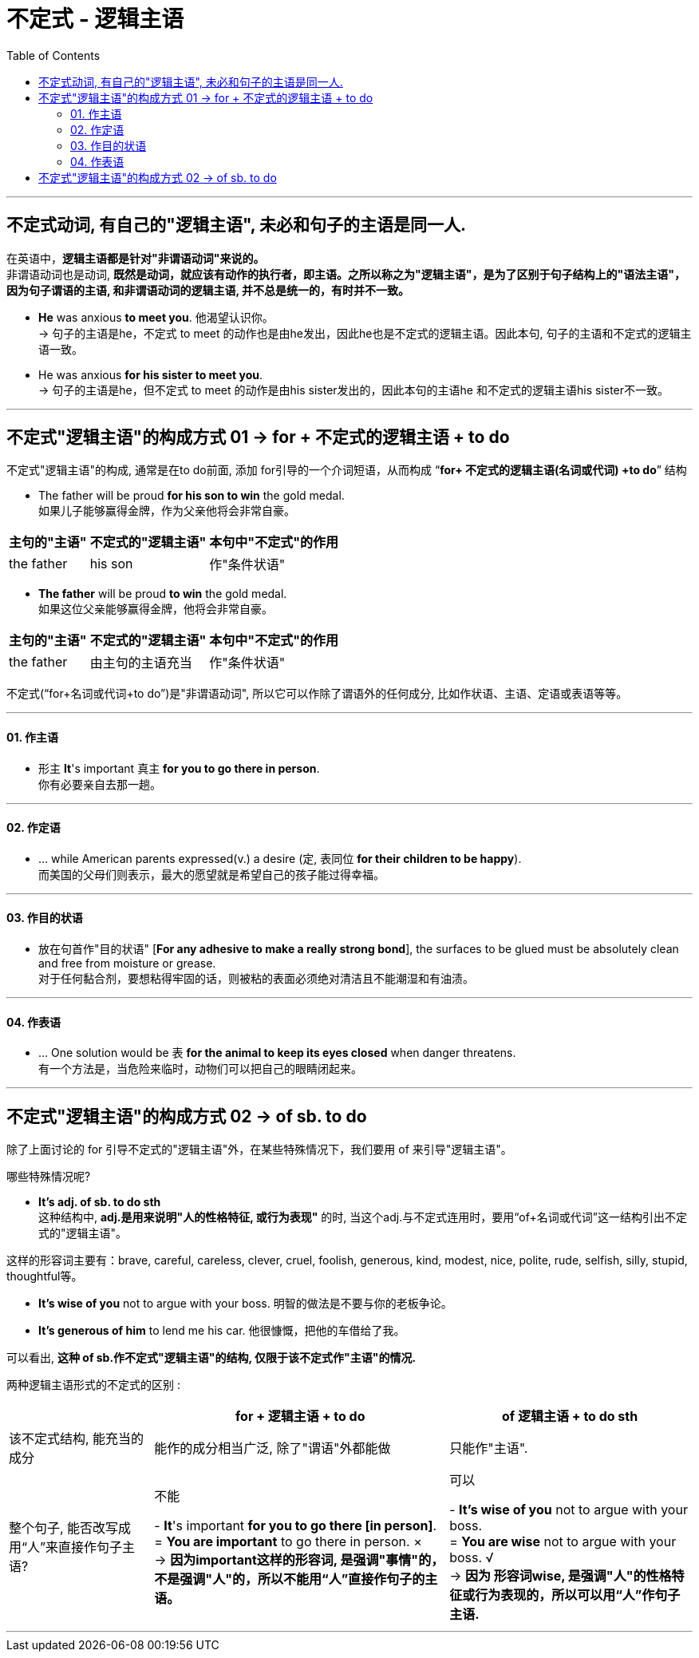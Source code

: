 
= 不定式 - 逻辑主语
:toc:

---

== 不定式动词, 有自己的"逻辑主语", 未必和句子的主语是同一人.

在英语中，*逻辑主语都是针对"非谓语动词"来说的。* +
非谓语动词也是动词, *既然是动词，就应该有动作的执行者，即主语。之所以称之为"逻辑主语"，是为了区别于句子结构上的"语法主语"，因为句子谓语的主语, 和非谓语动词的逻辑主语, 并不总是统一的，有时并不一致。*

- *He* was anxious *to meet you*.  他渴望认识你。 +
-> 句子的主语是he，不定式 to meet 的动作也是由he发出，因此he也是不定式的逻辑主语。因此本句, 句子的主语和不定式的逻辑主语一致。
- He was anxious *for his sister to meet you*.  +
-> 句子的主语是he，但不定式 to meet 的动作是由his sister发出的，因此本句的主语he 和不定式的逻辑主语his sister不一致。

---

== 不定式"逻辑主语"的构成方式 01 -> for + 不定式的逻辑主语 + to do

不定式"逻辑主语"的构成, 通常是在to do前面, 添加 for引导的一个介词短语，从而构成 “*for+ 不定式的逻辑主语(名词或代词) +to do*” 结构

- The father will be proud *for his son to win* the gold medal.  +
如果儿子能够赢得金牌，作为父亲他将会非常自豪。 +

[options="autowidth"]
|===
|主句的"主语"|不定式的"逻辑主语"|本句中"不定式"的作用

|the father
|his son
|作"条件状语"
|===

- *The father* will be proud *to win* the gold medal.  +
如果这位父亲能够赢得金牌，他将会非常自豪。

[options="autowidth"]
|===
|主句的"主语"|不定式的"逻辑主语"|本句中"不定式"的作用

|the father
|由主句的主语充当
|作"条件状语"
|===

不定式(“for+名词或代词+to do”)是"非谓语动词", 所以它可以作除了谓语外的任何成分, 比如作状语、主语、定语或表语等等。

---

==== 01. 作主语

- 形主 *It*'s important 真主 *for you to go there in person*. +
你有必要亲自去那一趟。

---

==== 02. 作定语

- ... while American parents expressed(v.) a desire (定, 表同位 *for their children to be happy*). +
而美国的父母们则表示，最大的愿望就是希望自己的孩子能过得幸福。

---

==== 03. 作目的状语

- 放在句首作"目的状语" [*For any adhesive to make a really strong bond*], the surfaces to be glued must be absolutely clean and free from moisture or grease. +
对于任何黏合剂，要想粘得牢固的话，则被粘的表面必须绝对清洁且不能潮湿和有油渍。

---

==== 04. 作表语

- ... One solution would be `表` *for the animal to keep its eyes closed* when danger threatens. +
有一个方法是，当危险来临时，动物们可以把自己的眼睛闭起来。

---

== 不定式"逻辑主语"的构成方式 02 -> of sb. to do

除了上面讨论的 for 引导不定式的"逻辑主语"外，在某些特殊情况下，我们要用 of 来引导"逻辑主语"。

哪些特殊情况呢?

- *It's adj. of sb. to do sth* +
这种结构中, *adj.是用来说明"人的性格特征, 或行为表现"* 的时, 当这个adj.与不定式连用时，要用“of+名词或代词”这一结构引出不定式的"逻辑主语"。

这样的形容词主要有：brave, careful, careless, clever, cruel, foolish, generous, kind, modest, nice, polite, rude, selfish, silly, stupid, thoughtful等。

- *It's wise of you* not to argue with your boss. 明智的做法是不要与你的老板争论。
- *It's generous of him* to lend me his car. 他很慷慨，把他的车借给了我。

可以看出, *这种 of sb.作不定式"逻辑主语"的结构, 仅限于该不定式作"主语"的情况.*


两种逻辑主语形式的不定式的区别 :

[options="autowidth"]
|===
||for + 逻辑主语 + to do | of 逻辑主语 + to do sth

|该不定式结构, 能充当的成分
|能作的成分相当广泛, 除了"谓语"外都能做
|只能作"主语".

|整个句子, 能否改写成用“人”来直接作句子主语?
|不能

- *It*'s important *for you to go there [in person]*. +
= *You are important* to go there in person. × +
-> *因为important这样的形容词, 是强调"事情"的，不是强调"人"的，所以不能用“人”直接作句子的主语。*

|可以

- *It's wise of you* not to argue with your boss. +
= *You are wise* not to argue with your boss. √ +
-> *因为 形容词wise, 是强调"人"的性格特征或行为表现的，所以可以用“人”作句子主语.*
|===

---


























